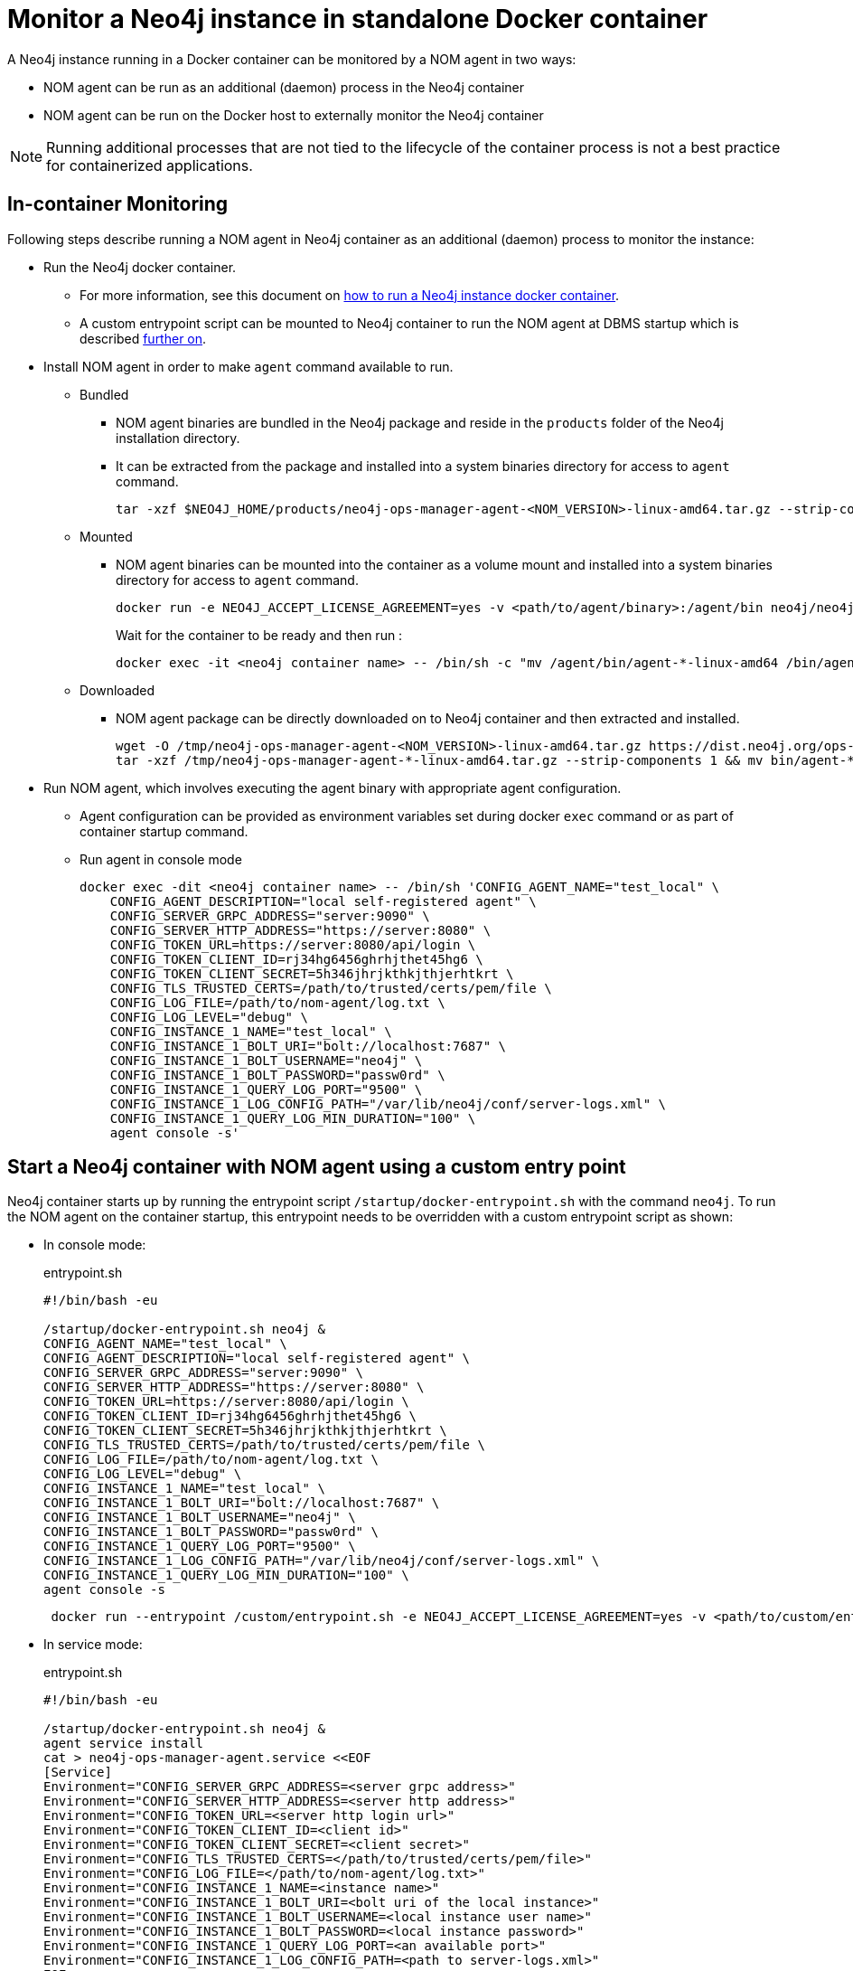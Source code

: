 = Monitor a Neo4j instance in standalone Docker container

A Neo4j instance running in a Docker container can be monitored by a NOM agent in two ways:
 
- NOM agent can be run as an additional (daemon) process in the Neo4j container
- NOM agent can be run on the Docker host to externally monitor the Neo4j container

[NOTE]
====
Running additional processes that are not tied to the lifecycle of the container process is not a best practice for containerized applications.
====

== In-container Monitoring
Following steps describe running a NOM agent in Neo4j container as an additional (daemon) process to monitor the instance:

* Run the Neo4j docker container.
    ** For more information, see this document on https://neo4j.com/docs/operations-manual/current/docker/[how to run a Neo4j instance docker container].
    ** A custom entrypoint script can be mounted to Neo4j container to run the NOM agent at DBMS startup which is described <<entrypoint, further on>>.
    
* Install NOM agent in order to make `agent` command available to run.
    ** Bundled
        *** NOM agent binaries are bundled in the Neo4j package and reside in the `products` folder of the Neo4j installation directory. 
        *** It can be extracted from the package and installed into a system binaries directory for access to `agent` command.
+
[source, shell]
----
tar -xzf $NEO4J_HOME/products/neo4j-ops-manager-agent-<NOM_VERSION>-linux-amd64.tar.gz --strip-components 1 && mv bin/agent-<NOM_VERSION>-linux-amd64 /bin/agent
----

    ** Mounted
        *** NOM agent binaries can be mounted into the container as a volume mount and installed into a system binaries directory for access to `agent` command.
+
[source, shell]
----
docker run -e NEO4J_ACCEPT_LICENSE_AGREEMENT=yes -v <path/to/agent/binary>:/agent/bin neo4j/neo4j:latest --name <neo4j container name>
----
+
Wait for the container to be ready and then run :
+
[source, shell]
----
docker exec -it <neo4j container name> -- /bin/sh -c "mv /agent/bin/agent-*-linux-amd64 /bin/agent"
----

    ** Downloaded
        *** NOM agent package can be directly downloaded on to Neo4j container and then extracted and installed.
+
[source, shell]
----
wget -O /tmp/neo4j-ops-manager-agent-<NOM_VERSION>-linux-amd64.tar.gz https://dist.neo4j.org/ops-manager/<NOM_VERSION>/neo4j-ops-manager-agent-<NOM_VERSION>-linux-amd64.tar.gz
tar -xzf /tmp/neo4j-ops-manager-agent-*-linux-amd64.tar.gz --strip-components 1 && mv bin/agent-*-linux-amd64 /bin/agent
----

* Run NOM agent, which involves executing the agent binary with appropriate agent configuration.
    ** Agent configuration can be provided as environment variables set during docker `exec` command or as part of container startup command.
    ** Run agent in console mode
+
[source, shell]
----
docker exec -dit <neo4j container name> -- /bin/sh 'CONFIG_AGENT_NAME="test_local" \
    CONFIG_AGENT_DESCRIPTION="local self-registered agent" \
    CONFIG_SERVER_GRPC_ADDRESS="server:9090" \
    CONFIG_SERVER_HTTP_ADDRESS="https://server:8080" \
    CONFIG_TOKEN_URL=https://server:8080/api/login \
    CONFIG_TOKEN_CLIENT_ID=rj34hg6456ghrhjthet45hg6 \
    CONFIG_TOKEN_CLIENT_SECRET=5h346jhrjkthkjthjerhtkrt \
    CONFIG_TLS_TRUSTED_CERTS=/path/to/trusted/certs/pem/file \
    CONFIG_LOG_FILE=/path/to/nom-agent/log.txt \
    CONFIG_LOG_LEVEL="debug" \
    CONFIG_INSTANCE_1_NAME="test_local" \
    CONFIG_INSTANCE_1_BOLT_URI="bolt://localhost:7687" \
    CONFIG_INSTANCE_1_BOLT_USERNAME="neo4j" \
    CONFIG_INSTANCE_1_BOLT_PASSWORD="passw0rd" \
    CONFIG_INSTANCE_1_QUERY_LOG_PORT="9500" \
    CONFIG_INSTANCE_1_LOG_CONFIG_PATH="/var/lib/neo4j/conf/server-logs.xml" \
    CONFIG_INSTANCE_1_QUERY_LOG_MIN_DURATION="100" \
    agent console -s'
----

[[entrypoint]]
== Start a Neo4j container with NOM agent using a custom entry point

Neo4j container starts up by running the entrypoint script `/startup/docker-entrypoint.sh` with the command `neo4j`. 
To run the NOM agent on the container startup, this entrypoint needs to be overridden with a custom entrypoint script as shown:

* In console mode:
+
.entrypoint.sh
[source, shell]
----
#!/bin/bash -eu

/startup/docker-entrypoint.sh neo4j &
CONFIG_AGENT_NAME="test_local" \
CONFIG_AGENT_DESCRIPTION="local self-registered agent" \
CONFIG_SERVER_GRPC_ADDRESS="server:9090" \
CONFIG_SERVER_HTTP_ADDRESS="https://server:8080" \
CONFIG_TOKEN_URL=https://server:8080/api/login \
CONFIG_TOKEN_CLIENT_ID=rj34hg6456ghrhjthet45hg6 \
CONFIG_TOKEN_CLIENT_SECRET=5h346jhrjkthkjthjerhtkrt \
CONFIG_TLS_TRUSTED_CERTS=/path/to/trusted/certs/pem/file \
CONFIG_LOG_FILE=/path/to/nom-agent/log.txt \
CONFIG_LOG_LEVEL="debug" \
CONFIG_INSTANCE_1_NAME="test_local" \
CONFIG_INSTANCE_1_BOLT_URI="bolt://localhost:7687" \
CONFIG_INSTANCE_1_BOLT_USERNAME="neo4j" \
CONFIG_INSTANCE_1_BOLT_PASSWORD="passw0rd" \
CONFIG_INSTANCE_1_QUERY_LOG_PORT="9500" \
CONFIG_INSTANCE_1_LOG_CONFIG_PATH="/var/lib/neo4j/conf/server-logs.xml" \
CONFIG_INSTANCE_1_QUERY_LOG_MIN_DURATION="100" \
agent console -s
----
+
[source, shell, role=noheader]
----
 docker run --entrypoint /custom/entrypoint.sh -e NEO4J_ACCEPT_LICENSE_AGREEMENT=yes -v <path/to/custom/entrypoint>:/custom $NEO4J_IMAGE
----

* In service mode:
+
.entrypoint.sh
[source, shell]
----
#!/bin/bash -eu

/startup/docker-entrypoint.sh neo4j &
agent service install
cat > neo4j-ops-manager-agent.service <<EOF
[Service]
Environment="CONFIG_SERVER_GRPC_ADDRESS=<server grpc address>"
Environment="CONFIG_SERVER_HTTP_ADDRESS=<server http address>"
Environment="CONFIG_TOKEN_URL=<server http login url>"
Environment="CONFIG_TOKEN_CLIENT_ID=<client id>"
Environment="CONFIG_TOKEN_CLIENT_SECRET=<client secret>"
Environment="CONFIG_TLS_TRUSTED_CERTS=</path/to/trusted/certs/pem/file>"
Environment="CONFIG_LOG_FILE=</path/to/nom-agent/log.txt>"
Environment="CONFIG_INSTANCE_1_NAME=<instance name>"
Environment="CONFIG_INSTANCE_1_BOLT_URI=<bolt uri of the local instance>"
Environment="CONFIG_INSTANCE_1_BOLT_USERNAME=<local instance user name>"
Environment="CONFIG_INSTANCE_1_BOLT_PASSWORD=<local instance password>"
Environment="CONFIG_INSTANCE_1_QUERY_LOG_PORT=<an available port>"
Environment="CONFIG_INSTANCE_1_LOG_CONFIG_PATH=<path to server-logs.xml>"
EOF
systemctl start neo4j-ops-manager-agent.service
----
+
[source, shell, role=noheader]
----
 docker run --entrypoint /custom/entrypoint.sh -e NEO4J_ACCEPT_LICENSE_AGREEMENT=yes -v <path/to/custom/entrypoint>:/custom $NEO4J_IMAGE
----

== External monitoring

A NOM agent can be run in either the console or service mode on the Docker host.
It can be configured to have access to Neo4j container resources.
Apply the following additional configurations to the Neo4j container run config to enable an external NOM agent to monitor the instance correctly:

[source, shell]
----
docker run --entrypoint /custom/entrypoint.sh -e NEO4J_ACCEPT_LICENSE_AGREEMENT=yes \
           -v <path/to/custom/entrypoint>:/custom \
           -v </path/to/local/neo4j/home>:/var/lib/neo4j \ <1>
           -p "8884:2004" \ <2>
           -p "9500:9500" \ <3>
       neo4j/neo4j:latest
----

<1> Neo4j home directory needs to be mounted back on the Docker host to enable access to agent.
<2> Neo4j prometheus endpoint port (2004) needs to be exposed via port mapping.
<3> Query log port (9500) needs to be mapped for log appender to forward query logs.
